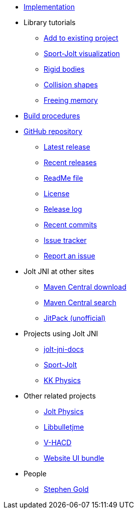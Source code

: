 * xref:implementation.adoc[Implementation]
* Library tutorials
** xref:add.adoc[Add to existing project]
** xref:sport.adoc[Sport-Jolt visualization]
** xref:rigidbody.adoc[Rigid bodies]
** xref:shape.adoc[Collision shapes]
** xref:free.adoc[Freeing memory]
* xref:build.adoc[Build procedures]
* https://github.com/stephengold/jolt-jni[GitHub repository]
** https://github.com/stephengold/jolt-jni/releases/latest[Latest release]
** https://github.com/stephengold/jolt-jni/releases[Recent releases]
** https://github.com/stephengold/jolt-jni/blob/master/README.md[ReadMe file]
** https://raw.githubusercontent.com/stephengold/jolt-jni/master/LICENSE[License]
** https://github.com/stephengold/jolt-jni/blob/master/release-log.md[Release log]
** https://github.com/stephengold/jolt-jni/commits/master[Recent commits]
** https://github.com/stephengold/jolt-jni/issues[Issue tracker]
** https://github.com/stephengold/jolt-jni/issues/new[Report an issue]
* Jolt JNI at other sites
** https://repo1.maven.org/maven2/com/github/stephengold[Maven Central download]
** https://central.sonatype.com/search?q=jolt-jni&namespace=com.github.stephengold[Maven Central search]
** https://jitpack.io/#stephengold/jolt-jni[JitPack (unofficial)]
* Projects using Jolt JNI
** https://github.com/stephengold/jolt-jni-docs[jolt-jni-docs]
** https://github.com/stephengold/sport-jolt[Sport-Jolt]
** https://github.com/stephengold/kk-physics[KK Physics]
* Other related projects
** https://jrouwe.github.io/JoltPhysics[Jolt Physics]
** https://stephengold.github.io/Libbulletjme[Libbulletjme]
** https://github.com/kmammou/v-hacd[V-HACD]
** https://github.com/stephengold/antora-ui-bundle[Website UI bundle]
* People
** https://stephengold.github.io[Stephen Gold]
